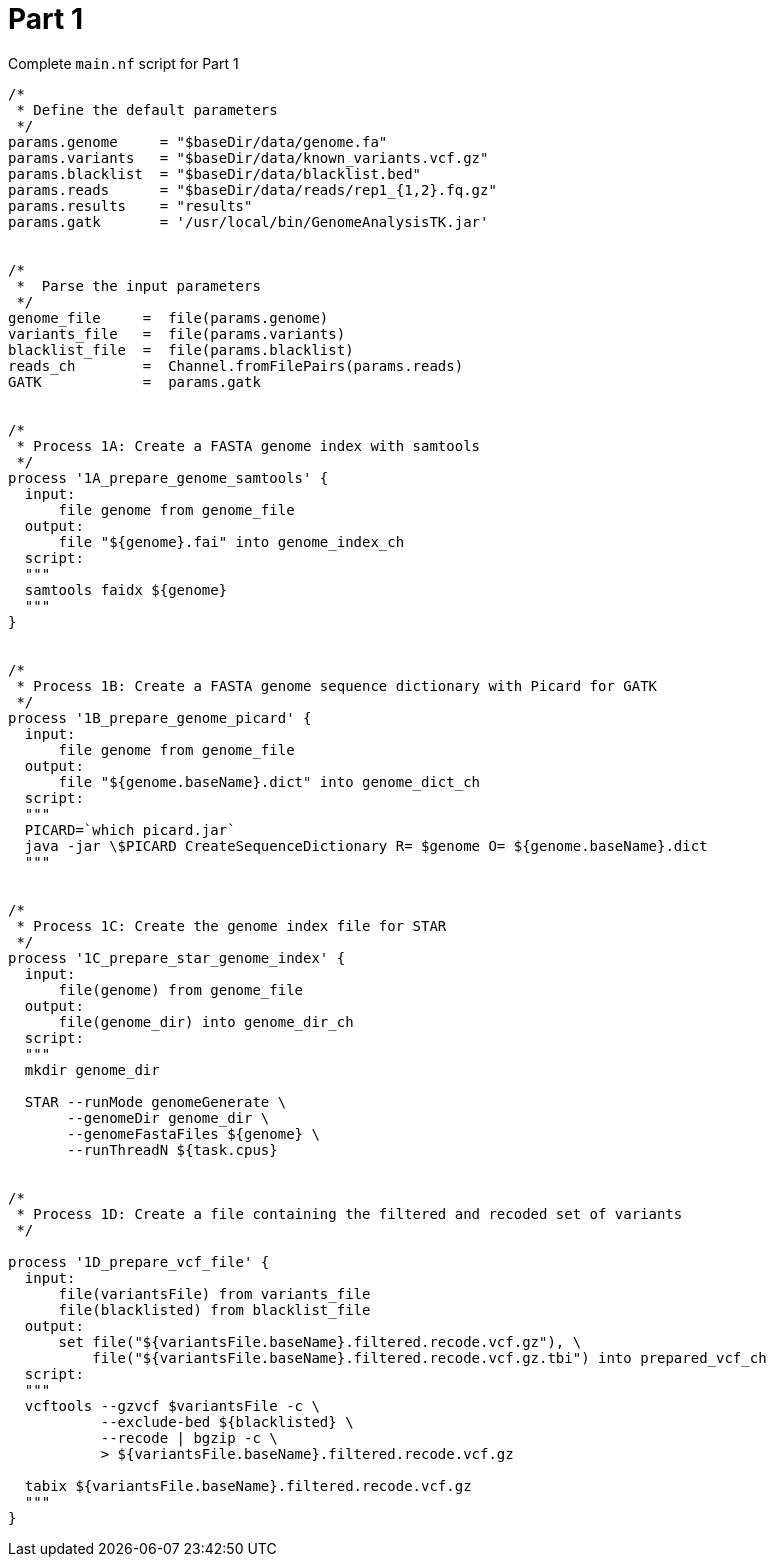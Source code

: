 = Part 1

.Complete `main.nf` script for Part 1
----
/*
 * Define the default parameters
 */
params.genome     = "$baseDir/data/genome.fa"
params.variants   = "$baseDir/data/known_variants.vcf.gz"
params.blacklist  = "$baseDir/data/blacklist.bed"
params.reads      = "$baseDir/data/reads/rep1_{1,2}.fq.gz"
params.results    = "results"
params.gatk       = '/usr/local/bin/GenomeAnalysisTK.jar'


/*
 *  Parse the input parameters
 */
genome_file     =  file(params.genome)
variants_file   =  file(params.variants)
blacklist_file  =  file(params.blacklist)
reads_ch        =  Channel.fromFilePairs(params.reads)
GATK            =  params.gatk


/*
 * Process 1A: Create a FASTA genome index with samtools
 */
process '1A_prepare_genome_samtools' {
  input:
      file genome from genome_file
  output:
      file "${genome}.fai" into genome_index_ch
  script:
  """
  samtools faidx ${genome}
  """
}


/*
 * Process 1B: Create a FASTA genome sequence dictionary with Picard for GATK
 */
process '1B_prepare_genome_picard' {
  input:
      file genome from genome_file
  output:
      file "${genome.baseName}.dict" into genome_dict_ch
  script:
  """
  PICARD=`which picard.jar`
  java -jar \$PICARD CreateSequenceDictionary R= $genome O= ${genome.baseName}.dict
  """


/*
 * Process 1C: Create the genome index file for STAR
 */
process '1C_prepare_star_genome_index' {
  input:
      file(genome) from genome_file
  output:
      file(genome_dir) into genome_dir_ch
  script:
  """
  mkdir genome_dir

  STAR --runMode genomeGenerate \
       --genomeDir genome_dir \
       --genomeFastaFiles ${genome} \
       --runThreadN ${task.cpus}


/*
 * Process 1D: Create a file containing the filtered and recoded set of variants
 */

process '1D_prepare_vcf_file' {
  input:
      file(variantsFile) from variants_file
      file(blacklisted) from blacklist_file
  output:
      set file("${variantsFile.baseName}.filtered.recode.vcf.gz"), \
          file("${variantsFile.baseName}.filtered.recode.vcf.gz.tbi") into prepared_vcf_ch
  script:
  """
  vcftools --gzvcf $variantsFile -c \
           --exclude-bed ${blacklisted} \
           --recode | bgzip -c \
           > ${variantsFile.baseName}.filtered.recode.vcf.gz

  tabix ${variantsFile.baseName}.filtered.recode.vcf.gz
  """
}
----


